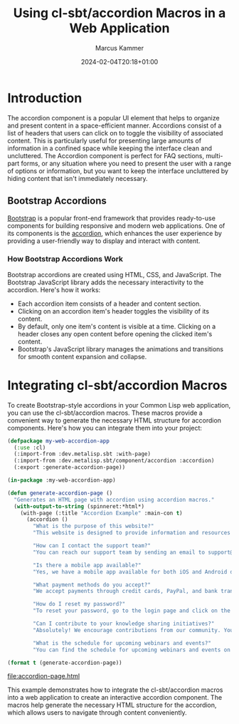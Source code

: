 #+title: Using cl-sbt/accordion Macros in a Web Application
#+author: Marcus Kammer
#+email: marcus.kammer@mailbox.org
#+date: 2024-02-04T20:18+01:00
* Introduction

The accordion component is a popular UI element that helps to organize and
present content in a space-efficient manner. Accordions consist of a list of
headers that users can click on to toggle the visibility of associated content.
This is particularly useful for presenting large amounts of information in a
confined space while keeping the interface clean and uncluttered. The Accordion
component is perfect for FAQ sections, multi-part forms, or any situation where
you need to present the user with a range of options or information, but you
want to keep the interface uncluttered by hiding content that isn't immediately
necessary.

** Bootstrap Accordions

[[https://getbootstrap.com/docs/][Bootstrap]] is a popular front-end framework that provides ready-to-use
components for building responsive and modern web applications. One of its
components is the [[https://getbootstrap.com/docs/5.3/components/accordion/][accordion]], which enhances the user experience by providing a
user-friendly way to display and interact with content.

*** How Bootstrap Accordions Work

Bootstrap accordions are created using HTML, CSS, and JavaScript. The Bootstrap
JavaScript library adds the necessary interactivity to the accordion. Here's
how it works:

- Each accordion item consists of a header and content section.
- Clicking on an accordion item's header toggles the visibility of its content.
- By default, only one item's content is visible at a time. Clicking on a
  header closes any open content before opening the clicked item's content.
- Bootstrap's JavaScript library manages the animations and transitions for
  smooth content expansion and collapse.

* Integrating cl-sbt/accordion Macros

To create Bootstrap-style accordions in your Common Lisp web application, you
can use the cl-sbt/accordion macros. These macros provide a convenient way to
generate the necessary HTML structure for accordion components. Here's how you
can integrate them into your project:

#+name: accordion-page
#+begin_src lisp :results output file :file-ext html
  (defpackage my-web-accordion-app
    (:use :cl)
    (:import-from :dev.metalisp.sbt :with-page)
    (:import-from :dev.metalisp.sbt/component/accordion :accordion)
    (:export :generate-accordion-page))

  (in-package :my-web-accordion-app)

  (defun generate-accordion-page ()
    "Generates an HTML page with accordion using accordion macros."
    (with-output-to-string (spinneret:*html*)
      (with-page (:title "Accordion Example" :main-con t)
        (accordion ()
          "What is the purpose of this website?"
          "This website is designed to provide information and resources on various topics related to user experience, design thinking, and agile methodologies."

          "How can I contact the support team?"
          "You can reach our support team by sending an email to support@example.com. We'll be happy to assist you with any questions or issues you may have."

          "Is there a mobile app available?"
          "Yes, we have a mobile app available for both iOS and Android devices. You can download it from the App Store or Google Play Store."

          "What payment methods do you accept?"
          "We accept payments through credit cards, PayPal, and bank transfers. You can choose the payment method that suits you best during the checkout process."

          "How do I reset my password?"
          "To reset your password, go to the login page and click on the 'Forgot Password' link. Follow the instructions sent to your registered email address to create a new password."

          "Can I contribute to your knowledge sharing initiatives?"
          "Absolutely! We encourage contributions from our community. You can participate in our knowledge sharing initiatives by joining our forums and sharing your insights and experiences."

          "What is the schedule for upcoming webinars and events?"
          "You can find the schedule for upcoming webinars and events on our Events page. We regularly update it with details of upcoming sessions."))))

  (format t (generate-accordion-page))
#+end_src

#+RESULTS: accordion-page
[[file:accordion-page.html]]

This example demonstrates how to integrate the cl-sbt/accordion macros into a
web application to create an interactive accordion component. The macros help
generate the necessary HTML structure for the accordion, which allows users to
navigate through content conveniently.
